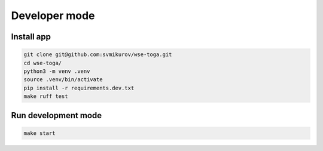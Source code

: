 ==============
Developer mode
==============

.. seealso::

   **Official documentation:**

   `BeeWare Tutorial <https://docs.beeware.org/en/latest/index.html>`_

   `Toga <https://toga.readthedocs.io>`_

Install app
-----------

.. code-block:: console

   git clone git@github.com:svmikurov/wse-toga.git
   cd wse-toga/
   python3 -m venv .venv
   source .venv/bin/activate
   pip install -r requirements.dev.txt
   make ruff test

Run development mode
--------------------

.. code-block:: console

   make start
